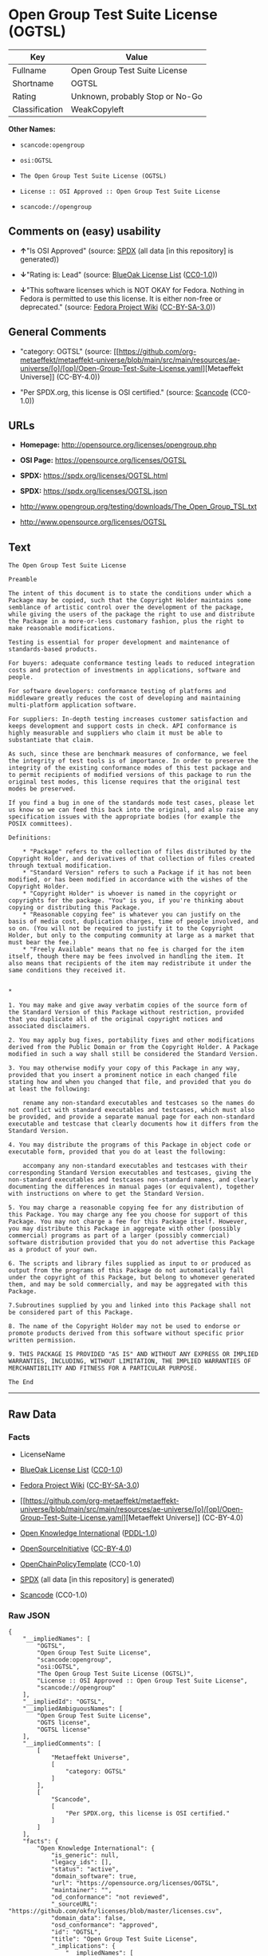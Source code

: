 * Open Group Test Suite License (OGTSL)
| Key            | Value                           |
|----------------+---------------------------------|
| Fullname       | Open Group Test Suite License   |
| Shortname      | OGTSL                           |
| Rating         | Unknown, probably Stop or No-Go |
| Classification | WeakCopyleft                    |

*Other Names:*

- =scancode:opengroup=

- =osi:OGTSL=

- =The Open Group Test Suite License (OGTSL)=

- =License :: OSI Approved :: Open Group Test Suite License=

- =scancode://opengroup=

** Comments on (easy) usability

- *↑*"Is OSI Approved" (source:
  [[https://spdx.org/licenses/OGTSL.html][SPDX]] (all data [in this
  repository] is generated))

- *↓*"Rating is: Lead" (source:
  [[https://blueoakcouncil.org/list][BlueOak License List]]
  ([[https://raw.githubusercontent.com/blueoakcouncil/blue-oak-list-npm-package/master/LICENSE][CC0-1.0]]))

- *↓*"This software licenses which is NOT OKAY for Fedora. Nothing in
  Fedora is permitted to use this license. It is either non-free or
  deprecated." (source:
  [[https://fedoraproject.org/wiki/Licensing:Main?rd=Licensing][Fedora
  Project Wiki]]
  ([[https://creativecommons.org/licenses/by-sa/3.0/legalcode][CC-BY-SA-3.0]]))

** General Comments

- "category: OGTSL" (source:
  [[https://github.com/org-metaeffekt/metaeffekt-universe/blob/main/src/main/resources/ae-universe/[o]/[op]/Open-Group-Test-Suite-License.yaml][Metaeffekt
  Universe]] (CC-BY-4.0))

- "Per SPDX.org, this license is OSI certified." (source:
  [[https://github.com/nexB/scancode-toolkit/blob/develop/src/licensedcode/data/licenses/opengroup.yml][Scancode]]
  (CC0-1.0))

** URLs

- *Homepage:* http://opensource.org/licenses/opengroup.php

- *OSI Page:* https://opensource.org/licenses/OGTSL

- *SPDX:* https://spdx.org/licenses/OGTSL.html

- *SPDX:* https://spdx.org/licenses/OGTSL.json

- http://www.opengroup.org/testing/downloads/The_Open_Group_TSL.txt

- http://www.opensource.org/licenses/OGTSL

** Text
#+begin_example
  The Open Group Test Suite License

  Preamble

  The intent of this document is to state the conditions under which a Package may be copied, such that the Copyright Holder maintains some semblance of artistic control over the development of the package, while giving the users of the package the right to use and distribute the Package in a more-or-less customary fashion, plus the right to make reasonable modifications.

  Testing is essential for proper development and maintenance of standards-based products.

  For buyers: adequate conformance testing leads to reduced integration costs and protection of investments in applications, software and people.

  For software developers: conformance testing of platforms and middleware greatly reduces the cost of developing and maintaining multi-platform application software.

  For suppliers: In-depth testing increases customer satisfaction and keeps development and support costs in check. API conformance is highly measurable and suppliers who claim it must be able to substantiate that claim.

  As such, since these are benchmark measures of conformance, we feel the integrity of test tools is of importance. In order to preserve the integrity of the existing conformance modes of this test package and to permit recipients of modified versions of this package to run the original test modes, this license requires that the original test modes be preserved.

  If you find a bug in one of the standards mode test cases, please let us know so we can feed this back into the original, and also raise any specification issues with the appropriate bodies (for example the POSIX committees).

  Definitions:

      * "Package" refers to the collection of files distributed by the Copyright Holder, and derivatives of that collection of files created through textual modification.
      * "Standard Version" refers to such a Package if it has not been modified, or has been modified in accordance with the wishes of the Copyright Holder.
      * "Copyright Holder" is whoever is named in the copyright or copyrights for the package. "You" is you, if you're thinking about copying or distributing this Package.
      * "Reasonable copying fee" is whatever you can justify on the basis of media cost, duplication charges, time of people involved, and so on. (You will not be required to justify it to the Copyright Holder, but only to the computing community at large as a market that must bear the fee.)
      * "Freely Available" means that no fee is charged for the item itself, though there may be fees involved in handling the item. It also means that recipients of the item may redistribute it under the same conditions they received it. 


  *

  1. You may make and give away verbatim copies of the source form of the Standard Version of this Package without restriction, provided that you duplicate all of the original copyright notices and associated disclaimers.

  2. You may apply bug fixes, portability fixes and other modifications derived from the Public Domain or from the Copyright Holder. A Package modified in such a way shall still be considered the Standard Version.

  3. You may otherwise modify your copy of this Package in any way, provided that you insert a prominent notice in each changed file stating how and when you changed that file, and provided that you do at least the following:

      rename any non-standard executables and testcases so the names do not conflict with standard executables and testcases, which must also be provided, and provide a separate manual page for each non-standard executable and testcase that clearly documents how it differs from the Standard Version.

  4. You may distribute the programs of this Package in object code or executable form, provided that you do at least the following:

      accompany any non-standard executables and testcases with their corresponding Standard Version executables and testcases, giving the non-standard executables and testcases non-standard names, and clearly documenting the differences in manual pages (or equivalent), together with instructions on where to get the Standard Version.

  5. You may charge a reasonable copying fee for any distribution of this Package. You may charge any fee you choose for support of this Package. You may not charge a fee for this Package itself. However, you may distribute this Package in aggregate with other (possibly commercial) programs as part of a larger (possibly commercial) software distribution provided that you do not advertise this Package as a product of your own.

  6. The scripts and library files supplied as input to or produced as output from the programs of this Package do not automatically fall under the copyright of this Package, but belong to whomever generated them, and may be sold commercially, and may be aggregated with this Package.

  7.Subroutines supplied by you and linked into this Package shall not be considered part of this Package.

  8. The name of the Copyright Holder may not be used to endorse or promote products derived from this software without specific prior written permission.

  9. THIS PACKAGE IS PROVIDED "AS IS" AND WITHOUT ANY EXPRESS OR IMPLIED WARRANTIES, INCLUDING, WITHOUT LIMITATION, THE IMPLIED WARRANTIES OF MERCHANTIBILITY AND FITNESS FOR A PARTICULAR PURPOSE.

  The End
#+end_example

--------------

** Raw Data
*** Facts

- LicenseName

- [[https://blueoakcouncil.org/list][BlueOak License List]]
  ([[https://raw.githubusercontent.com/blueoakcouncil/blue-oak-list-npm-package/master/LICENSE][CC0-1.0]])

- [[https://fedoraproject.org/wiki/Licensing:Main?rd=Licensing][Fedora
  Project Wiki]]
  ([[https://creativecommons.org/licenses/by-sa/3.0/legalcode][CC-BY-SA-3.0]])

- [[https://github.com/org-metaeffekt/metaeffekt-universe/blob/main/src/main/resources/ae-universe/[o]/[op]/Open-Group-Test-Suite-License.yaml][Metaeffekt
  Universe]] (CC-BY-4.0)

- [[https://github.com/okfn/licenses/blob/master/licenses.csv][Open
  Knowledge International]]
  ([[https://opendatacommons.org/licenses/pddl/1-0/][PDDL-1.0]])

- [[https://opensource.org/licenses/][OpenSourceInitiative]]
  ([[https://creativecommons.org/licenses/by/4.0/legalcode][CC-BY-4.0]])

- [[https://github.com/OpenChain-Project/curriculum/raw/ddf1e879341adbd9b297cd67c5d5c16b2076540b/policy-template/Open%20Source%20Policy%20Template%20for%20OpenChain%20Specification%201.2.ods][OpenChainPolicyTemplate]]
  (CC0-1.0)

- [[https://spdx.org/licenses/OGTSL.html][SPDX]] (all data [in this
  repository] is generated)

- [[https://github.com/nexB/scancode-toolkit/blob/develop/src/licensedcode/data/licenses/opengroup.yml][Scancode]]
  (CC0-1.0)

*** Raw JSON
#+begin_example
  {
      "__impliedNames": [
          "OGTSL",
          "Open Group Test Suite License",
          "scancode:opengroup",
          "osi:OGTSL",
          "The Open Group Test Suite License (OGTSL)",
          "License :: OSI Approved :: Open Group Test Suite License",
          "scancode://opengroup"
      ],
      "__impliedId": "OGTSL",
      "__impliedAmbiguousNames": [
          "Open Group Test Suite License",
          "OGTS license",
          "OGTSL license"
      ],
      "__impliedComments": [
          [
              "Metaeffekt Universe",
              [
                  "category: OGTSL"
              ]
          ],
          [
              "Scancode",
              [
                  "Per SPDX.org, this license is OSI certified."
              ]
          ]
      ],
      "facts": {
          "Open Knowledge International": {
              "is_generic": null,
              "legacy_ids": [],
              "status": "active",
              "domain_software": true,
              "url": "https://opensource.org/licenses/OGTSL",
              "maintainer": "",
              "od_conformance": "not reviewed",
              "_sourceURL": "https://github.com/okfn/licenses/blob/master/licenses.csv",
              "domain_data": false,
              "osd_conformance": "approved",
              "id": "OGTSL",
              "title": "Open Group Test Suite License",
              "_implications": {
                  "__impliedNames": [
                      "OGTSL",
                      "Open Group Test Suite License"
                  ],
                  "__impliedId": "OGTSL",
                  "__impliedURLs": [
                      [
                          null,
                          "https://opensource.org/licenses/OGTSL"
                      ]
                  ]
              },
              "domain_content": false
          },
          "LicenseName": {
              "implications": {
                  "__impliedNames": [
                      "OGTSL"
                  ],
                  "__impliedId": "OGTSL"
              },
              "shortname": "OGTSL",
              "otherNames": []
          },
          "SPDX": {
              "isSPDXLicenseDeprecated": false,
              "spdxFullName": "Open Group Test Suite License",
              "spdxDetailsURL": "https://spdx.org/licenses/OGTSL.json",
              "_sourceURL": "https://spdx.org/licenses/OGTSL.html",
              "spdxLicIsOSIApproved": true,
              "spdxSeeAlso": [
                  "http://www.opengroup.org/testing/downloads/The_Open_Group_TSL.txt",
                  "https://opensource.org/licenses/OGTSL"
              ],
              "_implications": {
                  "__impliedNames": [
                      "OGTSL",
                      "Open Group Test Suite License"
                  ],
                  "__impliedId": "OGTSL",
                  "__impliedJudgement": [
                      [
                          "SPDX",
                          {
                              "tag": "PositiveJudgement",
                              "contents": "Is OSI Approved"
                          }
                      ]
                  ],
                  "__isOsiApproved": true,
                  "__impliedURLs": [
                      [
                          "SPDX",
                          "https://spdx.org/licenses/OGTSL.json"
                      ],
                      [
                          null,
                          "http://www.opengroup.org/testing/downloads/The_Open_Group_TSL.txt"
                      ],
                      [
                          null,
                          "https://opensource.org/licenses/OGTSL"
                      ]
                  ]
              },
              "spdxLicenseId": "OGTSL"
          },
          "Fedora Project Wiki": {
              "rating": "Bad",
              "Upstream URL": "http://opensource.org/licenses/opengroup.php",
              "licenseType": "license",
              "_sourceURL": "https://fedoraproject.org/wiki/Licensing:Main?rd=Licensing",
              "Full Name": "Open Group Test Suite License",
              "FSF Free?": "No",
              "_implications": {
                  "__impliedNames": [
                      "Open Group Test Suite License"
                  ],
                  "__impliedJudgement": [
                      [
                          "Fedora Project Wiki",
                          {
                              "tag": "NegativeJudgement",
                              "contents": "This software licenses which is NOT OKAY for Fedora. Nothing in Fedora is permitted to use this license. It is either non-free or deprecated."
                          }
                      ]
                  ]
              },
              "Notes": "Same flaws as Artistic 1.0"
          },
          "Scancode": {
              "otherUrls": [
                  "http://www.opengroup.org/testing/downloads/The_Open_Group_TSL.txt",
                  "http://www.opensource.org/licenses/OGTSL",
                  "https://opensource.org/licenses/OGTSL"
              ],
              "homepageUrl": "http://opensource.org/licenses/opengroup.php",
              "shortName": "Open Group Test Suite License",
              "textUrls": null,
              "text": "The Open Group Test Suite License\n\nPreamble\n\nThe intent of this document is to state the conditions under which a Package may be copied, such that the Copyright Holder maintains some semblance of artistic control over the development of the package, while giving the users of the package the right to use and distribute the Package in a more-or-less customary fashion, plus the right to make reasonable modifications.\n\nTesting is essential for proper development and maintenance of standards-based products.\n\nFor buyers: adequate conformance testing leads to reduced integration costs and protection of investments in applications, software and people.\n\nFor software developers: conformance testing of platforms and middleware greatly reduces the cost of developing and maintaining multi-platform application software.\n\nFor suppliers: In-depth testing increases customer satisfaction and keeps development and support costs in check. API conformance is highly measurable and suppliers who claim it must be able to substantiate that claim.\n\nAs such, since these are benchmark measures of conformance, we feel the integrity of test tools is of importance. In order to preserve the integrity of the existing conformance modes of this test package and to permit recipients of modified versions of this package to run the original test modes, this license requires that the original test modes be preserved.\n\nIf you find a bug in one of the standards mode test cases, please let us know so we can feed this back into the original, and also raise any specification issues with the appropriate bodies (for example the POSIX committees).\n\nDefinitions:\n\n    * \"Package\" refers to the collection of files distributed by the Copyright Holder, and derivatives of that collection of files created through textual modification.\n    * \"Standard Version\" refers to such a Package if it has not been modified, or has been modified in accordance with the wishes of the Copyright Holder.\n    * \"Copyright Holder\" is whoever is named in the copyright or copyrights for the package. \"You\" is you, if you're thinking about copying or distributing this Package.\n    * \"Reasonable copying fee\" is whatever you can justify on the basis of media cost, duplication charges, time of people involved, and so on. (You will not be required to justify it to the Copyright Holder, but only to the computing community at large as a market that must bear the fee.)\n    * \"Freely Available\" means that no fee is charged for the item itself, though there may be fees involved in handling the item. It also means that recipients of the item may redistribute it under the same conditions they received it. \n\n\n*\n\n1. You may make and give away verbatim copies of the source form of the Standard Version of this Package without restriction, provided that you duplicate all of the original copyright notices and associated disclaimers.\n\n2. You may apply bug fixes, portability fixes and other modifications derived from the Public Domain or from the Copyright Holder. A Package modified in such a way shall still be considered the Standard Version.\n\n3. You may otherwise modify your copy of this Package in any way, provided that you insert a prominent notice in each changed file stating how and when you changed that file, and provided that you do at least the following:\n\n    rename any non-standard executables and testcases so the names do not conflict with standard executables and testcases, which must also be provided, and provide a separate manual page for each non-standard executable and testcase that clearly documents how it differs from the Standard Version.\n\n4. You may distribute the programs of this Package in object code or executable form, provided that you do at least the following:\n\n    accompany any non-standard executables and testcases with their corresponding Standard Version executables and testcases, giving the non-standard executables and testcases non-standard names, and clearly documenting the differences in manual pages (or equivalent), together with instructions on where to get the Standard Version.\n\n5. You may charge a reasonable copying fee for any distribution of this Package. You may charge any fee you choose for support of this Package. You may not charge a fee for this Package itself. However, you may distribute this Package in aggregate with other (possibly commercial) programs as part of a larger (possibly commercial) software distribution provided that you do not advertise this Package as a product of your own.\n\n6. The scripts and library files supplied as input to or produced as output from the programs of this Package do not automatically fall under the copyright of this Package, but belong to whomever generated them, and may be sold commercially, and may be aggregated with this Package.\n\n7.Subroutines supplied by you and linked into this Package shall not be considered part of this Package.\n\n8. The name of the Copyright Holder may not be used to endorse or promote products derived from this software without specific prior written permission.\n\n9. THIS PACKAGE IS PROVIDED \"AS IS\" AND WITHOUT ANY EXPRESS OR IMPLIED WARRANTIES, INCLUDING, WITHOUT LIMITATION, THE IMPLIED WARRANTIES OF MERCHANTIBILITY AND FITNESS FOR A PARTICULAR PURPOSE.\n\nThe End",
              "category": "Copyleft Limited",
              "osiUrl": "http://opensource.org/licenses/opengroup.php",
              "owner": "Open Group",
              "_sourceURL": "https://github.com/nexB/scancode-toolkit/blob/develop/src/licensedcode/data/licenses/opengroup.yml",
              "key": "opengroup",
              "name": "Open Group Test Suite License",
              "spdxId": "OGTSL",
              "notes": "Per SPDX.org, this license is OSI certified.",
              "_implications": {
                  "__impliedNames": [
                      "scancode://opengroup",
                      "Open Group Test Suite License",
                      "OGTSL"
                  ],
                  "__impliedId": "OGTSL",
                  "__impliedComments": [
                      [
                          "Scancode",
                          [
                              "Per SPDX.org, this license is OSI certified."
                          ]
                      ]
                  ],
                  "__impliedCopyleft": [
                      [
                          "Scancode",
                          "WeakCopyleft"
                      ]
                  ],
                  "__calculatedCopyleft": "WeakCopyleft",
                  "__impliedText": "The Open Group Test Suite License\n\nPreamble\n\nThe intent of this document is to state the conditions under which a Package may be copied, such that the Copyright Holder maintains some semblance of artistic control over the development of the package, while giving the users of the package the right to use and distribute the Package in a more-or-less customary fashion, plus the right to make reasonable modifications.\n\nTesting is essential for proper development and maintenance of standards-based products.\n\nFor buyers: adequate conformance testing leads to reduced integration costs and protection of investments in applications, software and people.\n\nFor software developers: conformance testing of platforms and middleware greatly reduces the cost of developing and maintaining multi-platform application software.\n\nFor suppliers: In-depth testing increases customer satisfaction and keeps development and support costs in check. API conformance is highly measurable and suppliers who claim it must be able to substantiate that claim.\n\nAs such, since these are benchmark measures of conformance, we feel the integrity of test tools is of importance. In order to preserve the integrity of the existing conformance modes of this test package and to permit recipients of modified versions of this package to run the original test modes, this license requires that the original test modes be preserved.\n\nIf you find a bug in one of the standards mode test cases, please let us know so we can feed this back into the original, and also raise any specification issues with the appropriate bodies (for example the POSIX committees).\n\nDefinitions:\n\n    * \"Package\" refers to the collection of files distributed by the Copyright Holder, and derivatives of that collection of files created through textual modification.\n    * \"Standard Version\" refers to such a Package if it has not been modified, or has been modified in accordance with the wishes of the Copyright Holder.\n    * \"Copyright Holder\" is whoever is named in the copyright or copyrights for the package. \"You\" is you, if you're thinking about copying or distributing this Package.\n    * \"Reasonable copying fee\" is whatever you can justify on the basis of media cost, duplication charges, time of people involved, and so on. (You will not be required to justify it to the Copyright Holder, but only to the computing community at large as a market that must bear the fee.)\n    * \"Freely Available\" means that no fee is charged for the item itself, though there may be fees involved in handling the item. It also means that recipients of the item may redistribute it under the same conditions they received it. \n\n\n*\n\n1. You may make and give away verbatim copies of the source form of the Standard Version of this Package without restriction, provided that you duplicate all of the original copyright notices and associated disclaimers.\n\n2. You may apply bug fixes, portability fixes and other modifications derived from the Public Domain or from the Copyright Holder. A Package modified in such a way shall still be considered the Standard Version.\n\n3. You may otherwise modify your copy of this Package in any way, provided that you insert a prominent notice in each changed file stating how and when you changed that file, and provided that you do at least the following:\n\n    rename any non-standard executables and testcases so the names do not conflict with standard executables and testcases, which must also be provided, and provide a separate manual page for each non-standard executable and testcase that clearly documents how it differs from the Standard Version.\n\n4. You may distribute the programs of this Package in object code or executable form, provided that you do at least the following:\n\n    accompany any non-standard executables and testcases with their corresponding Standard Version executables and testcases, giving the non-standard executables and testcases non-standard names, and clearly documenting the differences in manual pages (or equivalent), together with instructions on where to get the Standard Version.\n\n5. You may charge a reasonable copying fee for any distribution of this Package. You may charge any fee you choose for support of this Package. You may not charge a fee for this Package itself. However, you may distribute this Package in aggregate with other (possibly commercial) programs as part of a larger (possibly commercial) software distribution provided that you do not advertise this Package as a product of your own.\n\n6. The scripts and library files supplied as input to or produced as output from the programs of this Package do not automatically fall under the copyright of this Package, but belong to whomever generated them, and may be sold commercially, and may be aggregated with this Package.\n\n7.Subroutines supplied by you and linked into this Package shall not be considered part of this Package.\n\n8. The name of the Copyright Holder may not be used to endorse or promote products derived from this software without specific prior written permission.\n\n9. THIS PACKAGE IS PROVIDED \"AS IS\" AND WITHOUT ANY EXPRESS OR IMPLIED WARRANTIES, INCLUDING, WITHOUT LIMITATION, THE IMPLIED WARRANTIES OF MERCHANTIBILITY AND FITNESS FOR A PARTICULAR PURPOSE.\n\nThe End",
                  "__impliedURLs": [
                      [
                          "Homepage",
                          "http://opensource.org/licenses/opengroup.php"
                      ],
                      [
                          "OSI Page",
                          "http://opensource.org/licenses/opengroup.php"
                      ],
                      [
                          null,
                          "http://www.opengroup.org/testing/downloads/The_Open_Group_TSL.txt"
                      ],
                      [
                          null,
                          "http://www.opensource.org/licenses/OGTSL"
                      ],
                      [
                          null,
                          "https://opensource.org/licenses/OGTSL"
                      ]
                  ]
              }
          },
          "OpenChainPolicyTemplate": {
              "isSaaSDeemed": "no",
              "licenseType": "copyleft",
              "freedomOrDeath": "no",
              "typeCopyleft": "weak",
              "_sourceURL": "https://github.com/OpenChain-Project/curriculum/raw/ddf1e879341adbd9b297cd67c5d5c16b2076540b/policy-template/Open%20Source%20Policy%20Template%20for%20OpenChain%20Specification%201.2.ods",
              "name": "Open Group Test Suite License",
              "commercialUse": true,
              "spdxId": "OGTSL",
              "_implications": {
                  "__impliedNames": [
                      "OGTSL"
                  ]
              }
          },
          "Metaeffekt Universe": {
              "spdxIdentifier": "OGTSL",
              "shortName": null,
              "category": "OGTSL",
              "alternativeNames": [
                  "Open Group Test Suite License",
                  "OGTS license",
                  "OGTSL license"
              ],
              "_sourceURL": "https://github.com/org-metaeffekt/metaeffekt-universe/blob/main/src/main/resources/ae-universe/[o]/[op]/Open-Group-Test-Suite-License.yaml",
              "otherIds": [
                  "scancode:opengroup",
                  "osi:OGTSL"
              ],
              "canonicalName": "Open Group Test Suite License",
              "_implications": {
                  "__impliedNames": [
                      "Open Group Test Suite License",
                      "OGTSL",
                      "scancode:opengroup",
                      "osi:OGTSL"
                  ],
                  "__impliedId": "OGTSL",
                  "__impliedAmbiguousNames": [
                      "Open Group Test Suite License",
                      "OGTS license",
                      "OGTSL license"
                  ],
                  "__impliedComments": [
                      [
                          "Metaeffekt Universe",
                          [
                              "category: OGTSL"
                          ]
                      ]
                  ]
              }
          },
          "BlueOak License List": {
              "BlueOakRating": "Lead",
              "url": "https://spdx.org/licenses/OGTSL.html",
              "isPermissive": true,
              "_sourceURL": "https://blueoakcouncil.org/list",
              "name": "Open Group Test Suite License",
              "id": "OGTSL",
              "_implications": {
                  "__impliedNames": [
                      "OGTSL",
                      "Open Group Test Suite License"
                  ],
                  "__impliedJudgement": [
                      [
                          "BlueOak License List",
                          {
                              "tag": "NegativeJudgement",
                              "contents": "Rating is: Lead"
                          }
                      ]
                  ],
                  "__impliedCopyleft": [
                      [
                          "BlueOak License List",
                          "NoCopyleft"
                      ]
                  ],
                  "__calculatedCopyleft": "NoCopyleft",
                  "__impliedURLs": [
                      [
                          "SPDX",
                          "https://spdx.org/licenses/OGTSL.html"
                      ]
                  ]
              }
          },
          "OpenSourceInitiative": {
              "text": [
                  {
                      "url": "https://opensource.org/licenses/OGTSL",
                      "title": "HTML",
                      "media_type": "text/html"
                  }
              ],
              "identifiers": [
                  {
                      "identifier": "OGTSL",
                      "scheme": "SPDX"
                  },
                  {
                      "identifier": "License :: OSI Approved :: Open Group Test Suite License",
                      "scheme": "Trove"
                  }
              ],
              "superseded_by": null,
              "_sourceURL": "https://opensource.org/licenses/",
              "name": "The Open Group Test Suite License (OGTSL)",
              "other_names": [],
              "keywords": [
                  "osi-approved"
              ],
              "id": "OGTSL",
              "links": [
                  {
                      "note": "OSI Page",
                      "url": "https://opensource.org/licenses/OGTSL"
                  }
              ],
              "_implications": {
                  "__impliedNames": [
                      "OGTSL",
                      "The Open Group Test Suite License (OGTSL)",
                      "OGTSL",
                      "License :: OSI Approved :: Open Group Test Suite License"
                  ],
                  "__impliedURLs": [
                      [
                          "OSI Page",
                          "https://opensource.org/licenses/OGTSL"
                      ]
                  ]
              }
          }
      },
      "__impliedJudgement": [
          [
              "BlueOak License List",
              {
                  "tag": "NegativeJudgement",
                  "contents": "Rating is: Lead"
              }
          ],
          [
              "Fedora Project Wiki",
              {
                  "tag": "NegativeJudgement",
                  "contents": "This software licenses which is NOT OKAY for Fedora. Nothing in Fedora is permitted to use this license. It is either non-free or deprecated."
              }
          ],
          [
              "SPDX",
              {
                  "tag": "PositiveJudgement",
                  "contents": "Is OSI Approved"
              }
          ]
      ],
      "__impliedCopyleft": [
          [
              "BlueOak License List",
              "NoCopyleft"
          ],
          [
              "Scancode",
              "WeakCopyleft"
          ]
      ],
      "__calculatedCopyleft": "WeakCopyleft",
      "__isOsiApproved": true,
      "__impliedText": "The Open Group Test Suite License\n\nPreamble\n\nThe intent of this document is to state the conditions under which a Package may be copied, such that the Copyright Holder maintains some semblance of artistic control over the development of the package, while giving the users of the package the right to use and distribute the Package in a more-or-less customary fashion, plus the right to make reasonable modifications.\n\nTesting is essential for proper development and maintenance of standards-based products.\n\nFor buyers: adequate conformance testing leads to reduced integration costs and protection of investments in applications, software and people.\n\nFor software developers: conformance testing of platforms and middleware greatly reduces the cost of developing and maintaining multi-platform application software.\n\nFor suppliers: In-depth testing increases customer satisfaction and keeps development and support costs in check. API conformance is highly measurable and suppliers who claim it must be able to substantiate that claim.\n\nAs such, since these are benchmark measures of conformance, we feel the integrity of test tools is of importance. In order to preserve the integrity of the existing conformance modes of this test package and to permit recipients of modified versions of this package to run the original test modes, this license requires that the original test modes be preserved.\n\nIf you find a bug in one of the standards mode test cases, please let us know so we can feed this back into the original, and also raise any specification issues with the appropriate bodies (for example the POSIX committees).\n\nDefinitions:\n\n    * \"Package\" refers to the collection of files distributed by the Copyright Holder, and derivatives of that collection of files created through textual modification.\n    * \"Standard Version\" refers to such a Package if it has not been modified, or has been modified in accordance with the wishes of the Copyright Holder.\n    * \"Copyright Holder\" is whoever is named in the copyright or copyrights for the package. \"You\" is you, if you're thinking about copying or distributing this Package.\n    * \"Reasonable copying fee\" is whatever you can justify on the basis of media cost, duplication charges, time of people involved, and so on. (You will not be required to justify it to the Copyright Holder, but only to the computing community at large as a market that must bear the fee.)\n    * \"Freely Available\" means that no fee is charged for the item itself, though there may be fees involved in handling the item. It also means that recipients of the item may redistribute it under the same conditions they received it. \n\n\n*\n\n1. You may make and give away verbatim copies of the source form of the Standard Version of this Package without restriction, provided that you duplicate all of the original copyright notices and associated disclaimers.\n\n2. You may apply bug fixes, portability fixes and other modifications derived from the Public Domain or from the Copyright Holder. A Package modified in such a way shall still be considered the Standard Version.\n\n3. You may otherwise modify your copy of this Package in any way, provided that you insert a prominent notice in each changed file stating how and when you changed that file, and provided that you do at least the following:\n\n    rename any non-standard executables and testcases so the names do not conflict with standard executables and testcases, which must also be provided, and provide a separate manual page for each non-standard executable and testcase that clearly documents how it differs from the Standard Version.\n\n4. You may distribute the programs of this Package in object code or executable form, provided that you do at least the following:\n\n    accompany any non-standard executables and testcases with their corresponding Standard Version executables and testcases, giving the non-standard executables and testcases non-standard names, and clearly documenting the differences in manual pages (or equivalent), together with instructions on where to get the Standard Version.\n\n5. You may charge a reasonable copying fee for any distribution of this Package. You may charge any fee you choose for support of this Package. You may not charge a fee for this Package itself. However, you may distribute this Package in aggregate with other (possibly commercial) programs as part of a larger (possibly commercial) software distribution provided that you do not advertise this Package as a product of your own.\n\n6. The scripts and library files supplied as input to or produced as output from the programs of this Package do not automatically fall under the copyright of this Package, but belong to whomever generated them, and may be sold commercially, and may be aggregated with this Package.\n\n7.Subroutines supplied by you and linked into this Package shall not be considered part of this Package.\n\n8. The name of the Copyright Holder may not be used to endorse or promote products derived from this software without specific prior written permission.\n\n9. THIS PACKAGE IS PROVIDED \"AS IS\" AND WITHOUT ANY EXPRESS OR IMPLIED WARRANTIES, INCLUDING, WITHOUT LIMITATION, THE IMPLIED WARRANTIES OF MERCHANTIBILITY AND FITNESS FOR A PARTICULAR PURPOSE.\n\nThe End",
      "__impliedURLs": [
          [
              "SPDX",
              "https://spdx.org/licenses/OGTSL.html"
          ],
          [
              null,
              "https://opensource.org/licenses/OGTSL"
          ],
          [
              "OSI Page",
              "https://opensource.org/licenses/OGTSL"
          ],
          [
              "SPDX",
              "https://spdx.org/licenses/OGTSL.json"
          ],
          [
              null,
              "http://www.opengroup.org/testing/downloads/The_Open_Group_TSL.txt"
          ],
          [
              "Homepage",
              "http://opensource.org/licenses/opengroup.php"
          ],
          [
              "OSI Page",
              "http://opensource.org/licenses/opengroup.php"
          ],
          [
              null,
              "http://www.opensource.org/licenses/OGTSL"
          ]
      ]
  }
#+end_example

*** Dot Cluster Graph
[[../dot/OGTSL.svg]]
